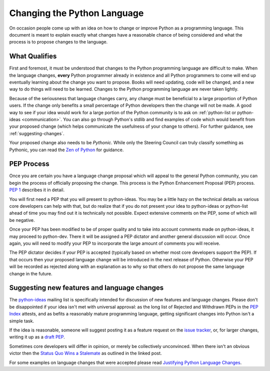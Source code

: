 .. _langchanges:

Changing the Python Language
============================
On occasion people come up with an idea on how to change or improve Python as a
programming language. This document is meant to explain exactly what changes
have a reasonable chance of being considered and what the process is to propose
changes to the language.


What Qualifies
--------------
First and foremost, it must be understood that changes to the Python
programming language are difficult to make. When the language changes,
**every** Python programmer already in existence and all Python programmers to
come will end up eventually learning about the change you want to propose.
Books will need updating, code will be changed, and a new way to do things will
need to be learned. Changes to the Python programming language are never taken
lightly.

Because of the seriousness that language changes carry, any change must be
beneficial to a large proportion of Python users. If the change only benefits a
small percentage of Python developers then the change will not be made. A good
way to see if your idea would work for a large portion of the Python community
is to ask on :ref:`python-list or python-ideas <communication>`. You can also
go through Python's stdlib and find examples of code which would benefit from
your proposed change (which helps communicate the usefulness of your change to
others). For further guidance, see :ref:`suggesting-changes`.

Your proposed change also needs to be *Pythonic*. While only the Steering
Council can truly classify something as Pythonic, you can read the `Zen of
Python`_ for guidance.

.. _Zen of Python: https://www.python.org/dev/peps/pep-0020/


.. index:: PEP process

PEP Process
-----------
Once you are certain you have a language change proposal which will appeal to
the general Python community, you can begin the process of officially proposing
the change. This process is the Python Enhancement Proposal (PEP) process.
:PEP:`1` describes it in detail.

You will first need a PEP that you will present to python-ideas. You may be a
little hazy on the technical details as various core developers can help with
that, but do realize that if you do not present your idea to python-ideas or
python-list ahead of time you may find out it is technically not possible.
Expect extensive comments on the PEP, some of which will be negative.

Once your PEP has been modified to be of proper quality and to take into
account comments made on python-ideas, it may proceed to python-dev. There it
will be assigned a PEP dictator and another general discussion will occur. Once
again, you will need to modify your PEP to incorporate the large amount of
comments you will receive.

The PEP dictator decides if your PEP is accepted (typically based on whether
most core developers support the PEP). If that occurs then your proposed
language change will be introduced in the next release of Python. Otherwise
your PEP will be recorded as rejected along with an explanation as to why so
that others do not propose the same language change in the future.


.. index::
   single: PEP process

.. _suggesting-changes:

Suggesting new features and language changes
--------------------------------------------

The `python-ideas`_ mailing list is specifically intended for discussion of
new features and language changes. Please don't be disappointed if your
idea isn't met with universal approval: as the long list of Rejected and
Withdrawn PEPs in the `PEP Index`_ attests, and as befits a reasonably mature
programming language, getting significant changes into Python isn't a simple
task.

If the idea is reasonable, someone will suggest posting it as a feature
request on the `issue tracker`_, or, for larger changes, writing it up as
a `draft PEP`_.

Sometimes core developers will differ in opinion, or merely be collectively
unconvinced. When there isn't an obvious victor then the
`Status Quo Wins a Stalemate`_ as outlined in the linked post.

For some examples on language changes that were accepted please read
`Justifying Python Language Changes`_.

.. _python-ideas: https://mail.python.org/mailman3/lists/python-ideas.python.org/
.. _issue tracker: https://bugs.python.org
.. _PEP Index: https://www.python.org/dev/peps/
.. _draft PEP: https://www.python.org/dev/peps/pep-0001/
.. _Status Quo Wins a Stalemate: https://www.curiousefficiency.org/posts/2011/02/status-quo-wins-stalemate.html
.. _Justifying Python Language Changes: https://www.curiousefficiency.org/posts/2011/02/justifying-python-language-changes.html
